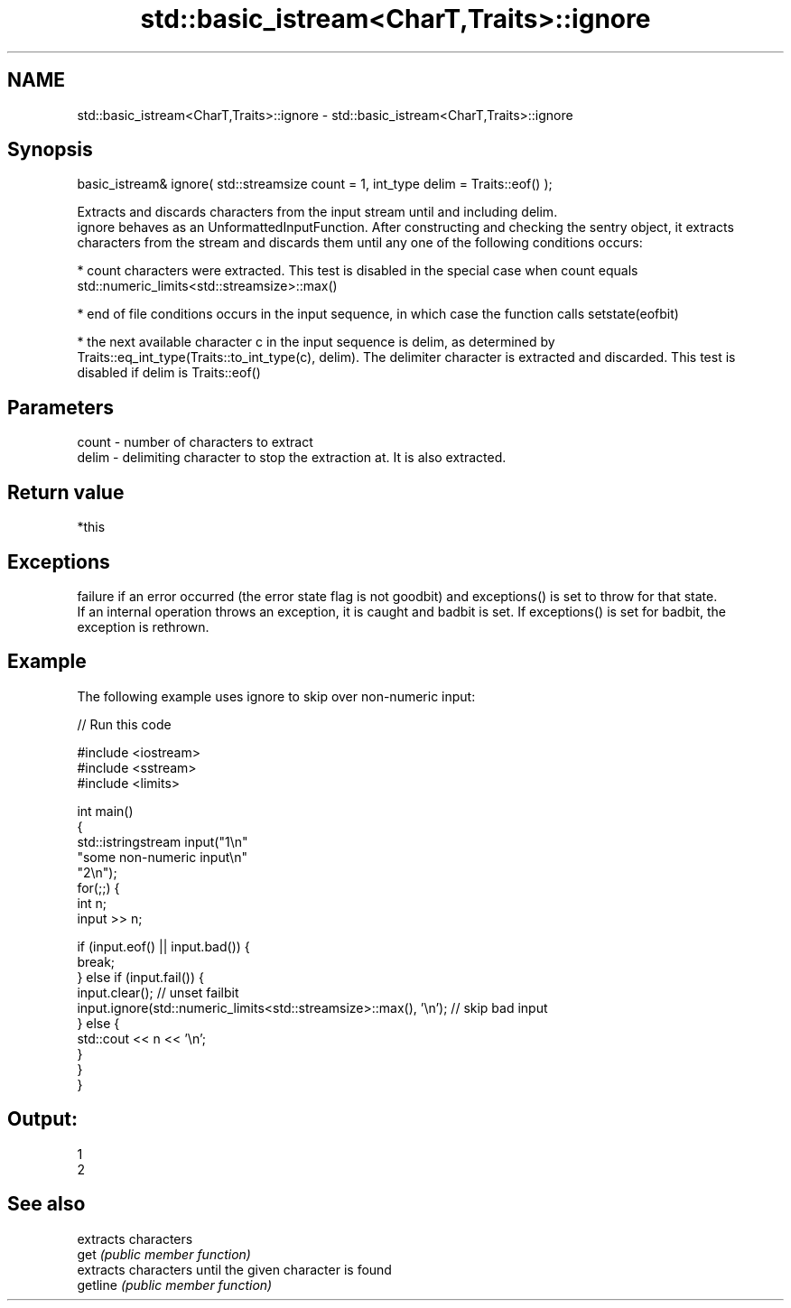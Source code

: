 .TH std::basic_istream<CharT,Traits>::ignore 3 "2020.03.24" "http://cppreference.com" "C++ Standard Libary"
.SH NAME
std::basic_istream<CharT,Traits>::ignore \- std::basic_istream<CharT,Traits>::ignore

.SH Synopsis

  basic_istream& ignore( std::streamsize count = 1, int_type delim = Traits::eof() );

  Extracts and discards characters from the input stream until and including delim.
  ignore behaves as an UnformattedInputFunction. After constructing and checking the sentry object, it extracts characters from the stream and discards them until any one of the following conditions occurs:

  * count characters were extracted. This test is disabled in the special case when count equals std::numeric_limits<std::streamsize>::max()


  * end of file conditions occurs in the input sequence, in which case the function calls setstate(eofbit)


  * the next available character c in the input sequence is delim, as determined by Traits::eq_int_type(Traits::to_int_type(c), delim). The delimiter character is extracted and discarded. This test is disabled if delim is Traits::eof()


.SH Parameters


  count - number of characters to extract
  delim - delimiting character to stop the extraction at. It is also extracted.


.SH Return value

  *this

.SH Exceptions

  failure if an error occurred (the error state flag is not goodbit) and exceptions() is set to throw for that state.
  If an internal operation throws an exception, it is caught and badbit is set. If exceptions() is set for badbit, the exception is rethrown.

.SH Example

  The following example uses ignore to skip over non-numeric input:
  
// Run this code

    #include <iostream>
    #include <sstream>
    #include <limits>

    int main()
    {
        std::istringstream input("1\\n"
                                 "some non-numeric input\\n"
                                 "2\\n");
        for(;;) {
            int n;
            input >> n;

            if (input.eof() || input.bad()) {
                break;
            } else if (input.fail()) {
                input.clear(); // unset failbit
                input.ignore(std::numeric_limits<std::streamsize>::max(), '\\n'); // skip bad input
            } else {
                std::cout << n << '\\n';
            }
        }
    }

.SH Output:

    1
    2


.SH See also


          extracts characters
  get     \fI(public member function)\fP
          extracts characters until the given character is found
  getline \fI(public member function)\fP




